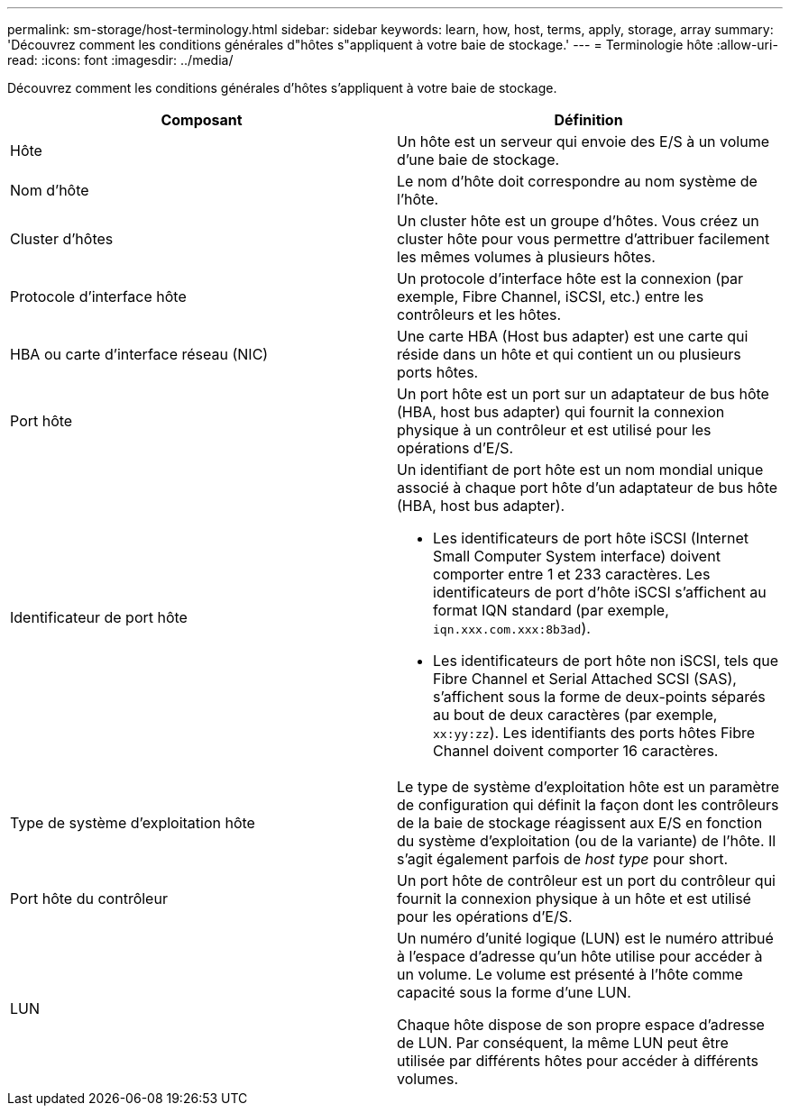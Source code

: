 ---
permalink: sm-storage/host-terminology.html 
sidebar: sidebar 
keywords: learn, how, host, terms, apply, storage, array 
summary: 'Découvrez comment les conditions générales d"hôtes s"appliquent à votre baie de stockage.' 
---
= Terminologie hôte
:allow-uri-read: 
:icons: font
:imagesdir: ../media/


[role="lead"]
Découvrez comment les conditions générales d'hôtes s'appliquent à votre baie de stockage.

[cols="2*"]
|===
| Composant | Définition 


 a| 
Hôte
 a| 
Un hôte est un serveur qui envoie des E/S à un volume d'une baie de stockage.



 a| 
Nom d'hôte
 a| 
Le nom d'hôte doit correspondre au nom système de l'hôte.



 a| 
Cluster d'hôtes
 a| 
Un cluster hôte est un groupe d'hôtes. Vous créez un cluster hôte pour vous permettre d'attribuer facilement les mêmes volumes à plusieurs hôtes.



 a| 
Protocole d'interface hôte
 a| 
Un protocole d'interface hôte est la connexion (par exemple, Fibre Channel, iSCSI, etc.) entre les contrôleurs et les hôtes.



 a| 
HBA ou carte d'interface réseau (NIC)
 a| 
Une carte HBA (Host bus adapter) est une carte qui réside dans un hôte et qui contient un ou plusieurs ports hôtes.



 a| 
Port hôte
 a| 
Un port hôte est un port sur un adaptateur de bus hôte (HBA, host bus adapter) qui fournit la connexion physique à un contrôleur et est utilisé pour les opérations d'E/S.



 a| 
Identificateur de port hôte
 a| 
Un identifiant de port hôte est un nom mondial unique associé à chaque port hôte d'un adaptateur de bus hôte (HBA, host bus adapter).

* Les identificateurs de port hôte iSCSI (Internet Small Computer System interface) doivent comporter entre 1 et 233 caractères. Les identificateurs de port d'hôte iSCSI s'affichent au format IQN standard (par exemple, `iqn.xxx.com.xxx:8b3ad`).
* Les identificateurs de port hôte non iSCSI, tels que Fibre Channel et Serial Attached SCSI (SAS), s'affichent sous la forme de deux-points séparés au bout de deux caractères (par exemple, `xx:yy:zz`). Les identifiants des ports hôtes Fibre Channel doivent comporter 16 caractères.




 a| 
Type de système d'exploitation hôte
 a| 
Le type de système d'exploitation hôte est un paramètre de configuration qui définit la façon dont les contrôleurs de la baie de stockage réagissent aux E/S en fonction du système d'exploitation (ou de la variante) de l'hôte. Il s'agit également parfois de _host type_ pour short.



 a| 
Port hôte du contrôleur
 a| 
Un port hôte de contrôleur est un port du contrôleur qui fournit la connexion physique à un hôte et est utilisé pour les opérations d'E/S.



 a| 
LUN
 a| 
Un numéro d'unité logique (LUN) est le numéro attribué à l'espace d'adresse qu'un hôte utilise pour accéder à un volume. Le volume est présenté à l'hôte comme capacité sous la forme d'une LUN.

Chaque hôte dispose de son propre espace d'adresse de LUN. Par conséquent, la même LUN peut être utilisée par différents hôtes pour accéder à différents volumes.

|===